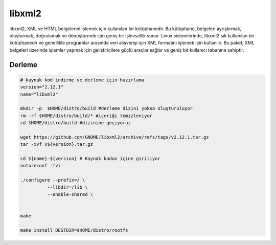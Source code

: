 libxml2
+++++++

libxml2, XML ve HTML belgelerini işlemek için kullanılan bir kütüphanedir. Bu kütüphane, belgeleri ayrıştırmak, oluşturmak, doğrulamak ve dönüştürmek için geniş bir işlevsellik sunar. Linux sistemlerinde, libxml2 sık ​​kullanılan bir kütüphanedir ve genellikle programlar arasında veri alışverişi için XML formatını işlemek için kullanılır. Bu paket, XML belgeleri üzerinde işlemler yapmak için geliştiricilere güçlü araçlar sağlar ve geniş bir kullanıcı tabanına sahiptir.

Derleme
--------

.. code-block:: shell
	
	# kaynak kod indirme ve derleme için hazırlama
	version="2.12.1"
	name="libxml2"

	mkdir -p  $HOME/distro/build #derleme dizini yoksa oluşturuluyor
	rm -rf $HOME/distro/build/* #içeriği temizleniyor
	cd $HOME/distro/build #dizinine geçiyoruz

	wget https://github.com/GNOME/libxml2/archive/refs/tags/v2.12.1.tar.gz
	tar -xvf v${version}.tar.gz

	cd ${name}-${version} # Kaynak kodun içine giriliyor
	autoreconf -fvi

	./configure --prefix=/ \
		  --libdir=/lib \
		  --enable-shared \
		
	  
	make 

	make install DESTDIR=$HOME/distro/rootfs


.. raw:: pdf

   PageBreak

